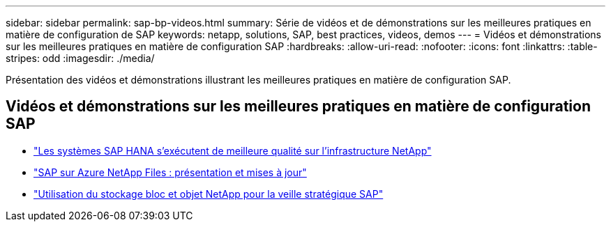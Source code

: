 ---
sidebar: sidebar 
permalink: sap-bp-videos.html 
summary: Série de vidéos et de démonstrations sur les meilleures pratiques en matière de configuration de SAP 
keywords: netapp, solutions, SAP, best practices, videos, demos 
---
= Vidéos et démonstrations sur les meilleures pratiques en matière de configuration SAP
:hardbreaks:
:allow-uri-read: 
:nofooter: 
:icons: font
:linkattrs: 
:table-stripes: odd
:imagesdir: ./media/


[role="lead"]
Présentation des vidéos et démonstrations illustrant les meilleures pratiques en matière de configuration SAP.



== Vidéos et démonstrations sur les meilleures pratiques en matière de configuration SAP

* link:https://media.netapp.com/video-detail/71853836-ac06-50bf-a579-01ff36851580/sap-hana-runs-best-on-netapp-infrastructure-brk-1114-2["Les systèmes SAP HANA s'exécutent de meilleure qualité sur l'infrastructure NetApp"^]
* link:https://media.netapp.com/video-detail/60bf8c7c-d14d-5463-b839-4e1c8daca1a3/sap-on-azure-netapp-files-overview-and-updates-brk-1453-2["SAP sur Azure NetApp Files : présentation et mises à jour"^]
* link:https://media.netapp.com/video-detail/ae49e691-f67d-5d1e-97b8-6b81bb4a7bd7/using-netapp-block-and-object-storage-for-sap-data-intelligence["Utilisation du stockage bloc et objet NetApp pour la veille stratégique SAP"^]

